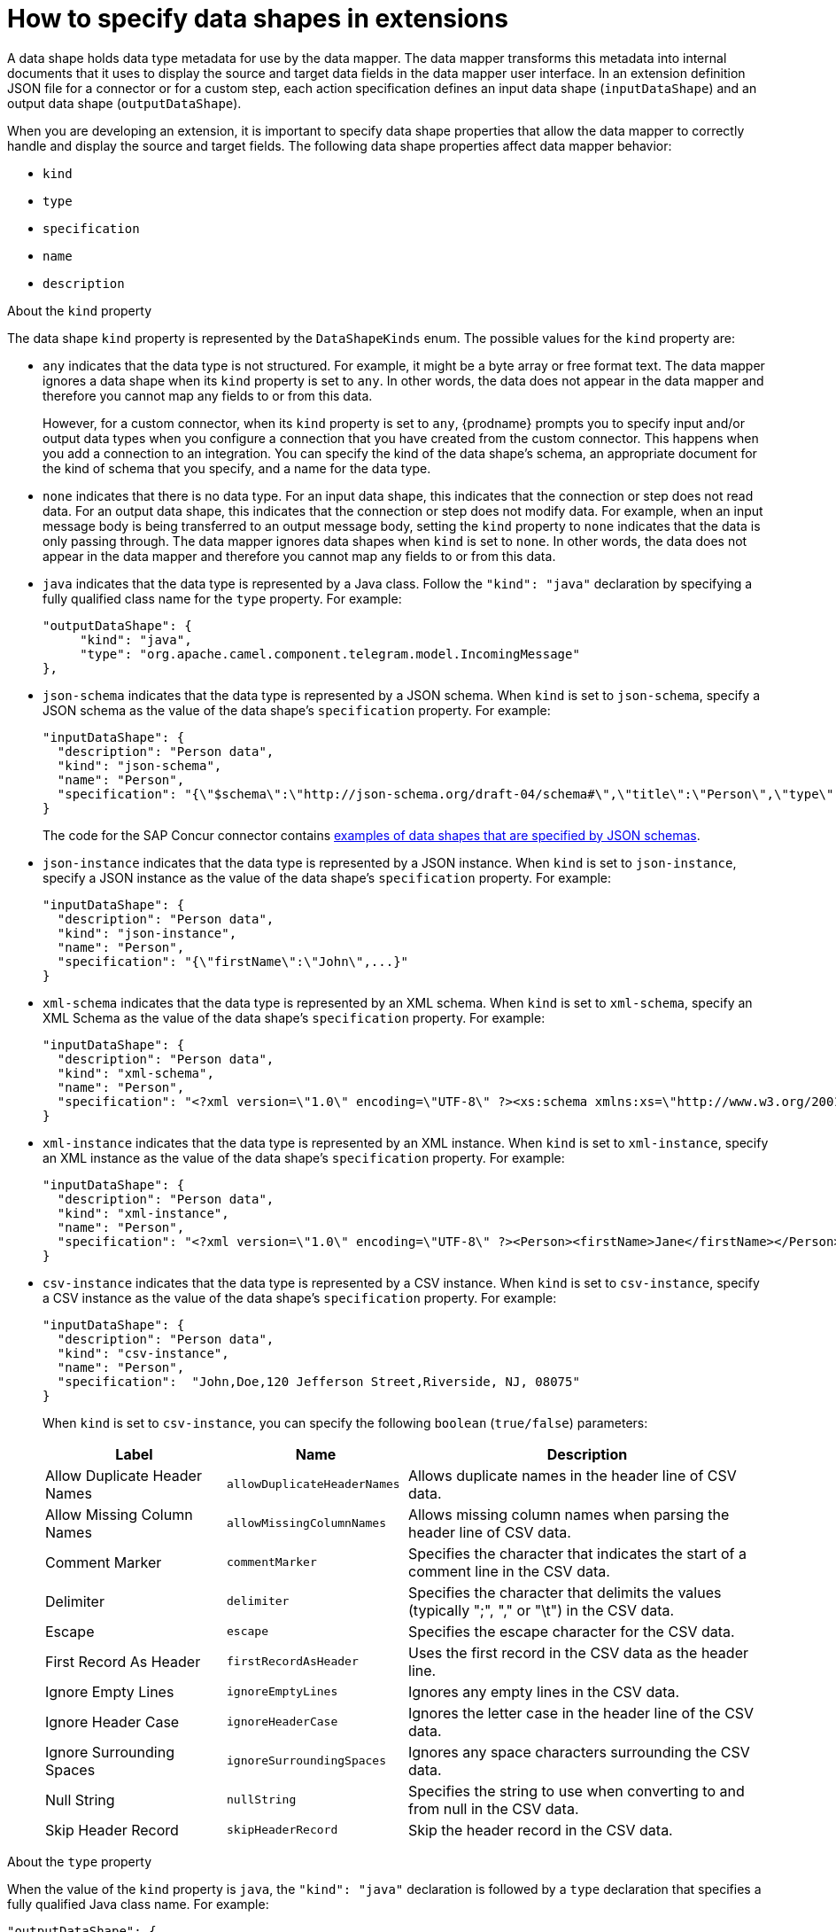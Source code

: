 // This module is included in these assemblies:
// as_developing-extensions.adoc

[id='how-to-specify-data-shapes_{context}']
= How to specify data shapes in extensions

A data shape holds data type metadata for use by the data mapper. 
The data mapper transforms this metadata into internal documents that 
it uses to display the source and target data fields in the data mapper 
user interface. In an extension definition JSON file for a connector or 
for a custom step, each action specification defines an input 
data shape (`inputDataShape`) and an output data shape (`outputDataShape`).

When you are developing an extension, it is important to specify data
shape properties that allow the data mapper to correctly handle and display the
source and target fields. The following data shape properties affect 
data mapper behavior: 

* `kind`
* `type`
* `specification`
* `name`
* `description`

.About the `kind` property
The data shape `kind` property is represented by the `DataShapeKinds` enum. 
The possible values for the `kind` property are: 

* `any` indicates that the data type is not structured. For example, it might
be a byte array or free format text. The data mapper ignores a data shape when
its `kind` property is set to `any`. 
In other words, the data does not appear in the data mapper and therefore 
you cannot map any fields to or from this data.  
+
However, for a custom connector, when its `kind` property is set to `any`, 
{prodname} prompts you to specify input and/or output data types when you 
configure a connection that you have created from the custom connector. 
This happens when you add a connection to an integration. 
You can specify the kind of the data shape’s schema, an appropriate 
document for the kind of schema that you specify, and a name for the data type. 

* `none` indicates that there is no data type. For an input data shape,
this indicates that the connection or step does not read data. For an output data shape,
this indicates that the connection or step does not modify data. For example, when 
an input message body is being transferred to an output message body,
setting the `kind` property to `none` indicates that the data is only passing
through. The data mapper ignores data shapes when `kind` is set to `none`.
In other words, the data does not appear in the data mapper and therefore 
you cannot map any fields to or from this data.

* `java` indicates that the data type is represented by a Java class. 
Follow the `"kind": "java"` declaration by specifying a fully qualified
class name for the `type` property. For example: 
+
----
"outputDataShape": {
     "kind": "java",
     "type": "org.apache.camel.component.telegram.model.IncomingMessage"
},
----

* `json-schema` indicates that the data type is represented by a JSON schema. 
When `kind` is set to `json-schema`, specify a JSON schema as the value of
the data shape's `specification` property. For example:
+
----
"inputDataShape": {
  "description": "Person data",
  "kind": "json-schema",
  "name": "Person",
  "specification": "{\"$schema\":\"http://json-schema.org/draft-04/schema#\",\"title\":\"Person\",\"type\":\"object\",\"properties\":{\"firstName\":{...}}}"
}
----
+
The code for the SAP Concur connector contains 
link:https://github.com/syndesisio/syndesis/blob/master/app/connector/concur/src/main/resources/META-INF/syndesis/connector/concur-api.json[examples of data shapes that are specified by JSON schemas]. 

* `json-instance` indicates that the data type is represented by a JSON instance.  
When `kind` is set to `json-instance`, specify a JSON instance as the value of
the data shape's `specification` property. For example:
+
----
"inputDataShape": {
  "description": "Person data",
  "kind": "json-instance",
  "name": "Person",
  "specification": "{\"firstName\":\"John\",...}"
}
----

* `xml-schema` indicates that the data type is represented by an XML schema. 
When `kind` is set to `xml-schema`, specify an XML Schema as the value of
the data shape's `specification` property. For example:
+
----
"inputDataShape": {
  "description": "Person data",
  "kind": "xml-schema",
  "name": "Person",
  "specification": "<?xml version=\"1.0\" encoding=\"UTF-8\" ?><xs:schema xmlns:xs=\"http://www.w3.org/2001/XMLSchema\">...</xs:schema>"
}
----

* `xml-instance` indicates that the data type is represented by an XML instance. 
When `kind` is set to `xml-instance`, specify an XML instance as the value of
the data shape's `specification` property. For example:
+
----
"inputDataShape": {
  "description": "Person data",
  "kind": "xml-instance",
  "name": "Person",
  "specification": "<?xml version=\"1.0\" encoding=\"UTF-8\" ?><Person><firstName>Jane</firstName></Person>"
}
----

* `csv-instance` indicates that the data type is represented by a CSV instance. 
When `kind` is set to `csv-instance`, specify a CSV instance as the value of
the data shape's `specification` property. For example:
+
----
"inputDataShape": {
  "description": "Person data",
  "kind": "csv-instance",
  "name": "Person",
  "specification":  "John,Doe,120 Jefferson Street,Riverside, NJ, 08075"
}
----
+
When `kind` is set to `csv-instance`, you can specify the following `boolean` (`true/false`) parameters:
+
[options="header"]
[cols="1,1,2"]
|===
|Label
|Name
|Description

|Allow Duplicate Header Names
|`allowDuplicateHeaderNames`
|Allows duplicate names in the header line of CSV data.

|Allow Missing Column Names
|`allowMissingColumnNames`
|Allows missing column names when parsing the header line of CSV data.

|Comment Marker
|`commentMarker`
|Specifies the character that indicates the start of a comment line in the CSV data.

|Delimiter
|`delimiter`
|Specifies the character that delimits the values (typically ";", "," or "\t") in the CSV data.

|Escape
|`escape`
|Specifies the escape character for the CSV data.

|First Record As Header
|`firstRecordAsHeader`
|Uses the first record in the CSV data as the header line.

|Ignore Empty Lines
|`ignoreEmptyLines`
|Ignores any empty lines in the CSV data.

|Ignore Header Case
|`ignoreHeaderCase`
|Ignores the letter case in the header line of the CSV data.

|Ignore Surrounding Spaces
|`ignoreSurroundingSpaces`
|Ignores any space characters surrounding the CSV data.

|Null String
|`nullString`
|Specifies the string to use when converting to and from null in the CSV data.

|Skip Header Record
|`skipHeaderRecord`
|Skip the header record in the CSV data.

|===

.About the `type` property
When the value of the `kind` property is `java`, the `"kind": "java"` 
declaration is followed by a `type` declaration that specifies a fully qualified
Java class name. For example: 

----
"outputDataShape": {
     "kind": "java",
     "type": "org.apache.camel.component.telegram.model.IncomingMessage"
},
----

When the `kind` property is set to anything other than `java` then any 
setting for the `type` property is ignored.

.About the `specification` property

The setting of the `kind` property determines the setting of the 
`specification` property, as shown in the following table. 

[cols=2*,options="header"]
|===
|`kind` property setting
|`specification` property setting

|`java`
|Java inspection result. 

For each extension that you write in Java, use `extension-maven-plugin` 
to at least obtain the Java inspection result. The plugin inserts the Java 
inspection result in the JSON extension definition file as the setting 
of the `specification` property. This is the only way to obtain the Java 
inspection result, which is required for data mapping in {prodname}. 

As a reminder, for step extensions written in Java, `extension-maven-plugin` 
generates the JSON extension definition file and populates it with
required content. For connector extensions, while `extension-maven-plugin`
inserts the Java inspection result in the JSON extension definition file, 
you will need to manually 
add the required content that the plugin does not insert. 

|`json-schema`
|An actual JSON schema document. The setting cannot be a reference to a 
document and the JSON schema cannot point to other JSON schema documents 
by means of references. 

|`json-instance`
|An actual JSON document that contains example data. The data mapper 
derives the data types from the example data. The setting cannot be a 
reference to a document.

|`xml-schema`
|An actual XML schema document. The setting cannot be a reference to a 
document and the XML schema cannot point to other XML schema documents 
by means of references.

|`xml-instance`
|An actual 
XML instance document. The setting cannot be a reference to a document.


|`csv-instance`
|An actual CSV instance document. The setting cannot be a reference to a document.


|`any`
|The `specification` property is not required. Any setting is ignored.

|`none`
|The `specification` property is not required. Any setting is ignored. 

|===

.About the `name` property

The data shape `name` property specifies a human readable name for the
data type. The data mapper displays this name in its user interface
as the label for the data fields. In the following image, 
*Person* is an example of where you would see the value of
the `name` property.

image:images/integrating-applications/PersonDataType.png[Name example]

This name also appears in data type indicators in the {prodname} 
flow visualization. 

.About the `description` property

The data shape `description` property specifies text that appears as a 
tooltip when the cursor hovers over the data type name in the data mapper
user interface. 
